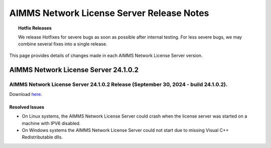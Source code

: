 AIMMS Network License Server Release Notes
==========================================

.. topic:: Hotfix Releases

   We release Hotfixes for severe bugs as soon as possible after internal testing. For less severe bugs, we may combine several fixes into a single release.

This page provides details of changes made in each AIMMS Network License Server version.

#####################################
AIMMS Network License Server 24.1.0.2
#####################################



AIMMS Network License Server 24.1.0.2 Release (September 30, 2024 - build 24.1.0.2).
------------------------------------------------------------------------------------------

Download `here <https://www.aimms.com/downloads#aimms-other-download>`__.

Resolved Issues
+++++++++++++++++++++++++

-  On Linux systems, the AIMMS Network License Server could crash when the license server was started on a machine with IPV6 disabled.
-  On Windows systems the AIMMS Network License Server could not start due to missing Visual C++ Redistributable dlls.






.. spelling:word-list::

  presolved
  iODBC
  linux
  keypress
  keypresses
  unassigning
  unclickable
  nonlocal
  storable
  updatability
  awf
  misrenderings
  parameterized
  dockable
  unary
  parallelization
  unixODBC
  gridlines
  unicode
  uninstalling
  namechanges
  stylesheet
  whitespace
  unitless
	dom
	myMP
	myModel
	ProgramStatus
	myParameter
	somesubsetindex
	cp
	tmp
	doubletons
	elemPar
	elemPar2
	TestSuite
	aimmsunit
	valueType
	nch
	mailto
	barlinechart
	headerless
	stylesheets
	dropdowns
	IsWebUIDialogOpen
	IdentifierElementText
	ubuntu
	pivotings
	openClose
	themeability
	ManagedSessionOutputCaseContainsDefinedIdentifiers
	upX
	classList
	conf
	sparsify
  aimms
  .aimms
	RefreshAllWidgets
  ganttchart
  IdentifierAnnotation
  anOption
  webserver
  startWaitTime
  LaunchService
  localCurrency
  exchangeRate
  utf8
  utf
  StringToTimeslot
  subsetof
  parametric
  myFactor
  DerivedUnit
  BaseUnit
  myFactor